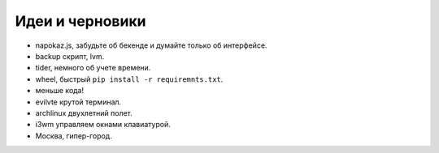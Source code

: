 Идеи и черновики
----------------
- napokaz.js, забудьте об бекенде и думайте только об интерфейсе.
- backup скрипт, lvm.
- tider, немного об учете времени.
- wheel, быстрый ``pip install -r requiremnts.txt``.
- меньше кода!
- evilvte крутой терминал.
- archlinux двухлетний полет.
- i3wm управляем окнами клавиатурой.
- Москва, гипер-город.

..
    META{
        "template": "_theme/list.tpl"
    }
